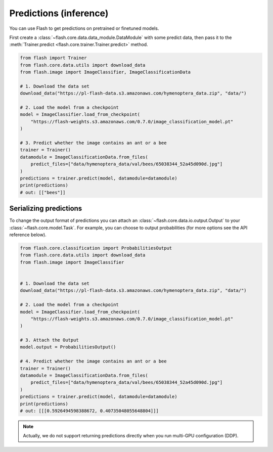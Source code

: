 
.. _predictions:

#######################
Predictions (inference)
#######################

You can use Flash to get predictions on pretrained or finetuned models.

First create a :class:`~flash.core.data.data_module.DataModule` with some predict data, then pass it to the :meth:`Trainer.predict <flash.core.trainer.Trainer.predict>` method.

.. code-block:: python

    from flash import Trainer
    from flash.core.data.utils import download_data
    from flash.image import ImageClassifier, ImageClassificationData

    # 1. Download the data set
    download_data("https://pl-flash-data.s3.amazonaws.com/hymenoptera_data.zip", "data/")

    # 2. Load the model from a checkpoint
    model = ImageClassifier.load_from_checkpoint(
        "https://flash-weights.s3.amazonaws.com/0.7.0/image_classification_model.pt"
    )

    # 3. Predict whether the image contains an ant or a bee
    trainer = Trainer()
    datamodule = ImageClassificationData.from_files(
        predict_files=["data/hymenoptera_data/val/bees/65038344_52a45d090d.jpg"]
    )
    predictions = trainer.predict(model, datamodule=datamodule)
    print(predictions)
    # out: [["bees"]]


Serializing predictions
=======================

To change the output format of predictions you can attach an :class:`~flash.core.data.io.output.Output` to your
:class:`~flash.core.model.Task`. For example, you can choose to output probabilities (for more options see the API
reference below).

.. code-block:: python

    from flash.core.classification import ProbabilitiesOutput
    from flash.core.data.utils import download_data
    from flash.image import ImageClassifier


    # 1. Download the data set
    download_data("https://pl-flash-data.s3.amazonaws.com/hymenoptera_data.zip", "data/")

    # 2. Load the model from a checkpoint
    model = ImageClassifier.load_from_checkpoint(
        "https://flash-weights.s3.amazonaws.com/0.7.0/image_classification_model.pt"
    )

    # 3. Attach the Output
    model.output = ProbabilitiesOutput()

    # 4. Predict whether the image contains an ant or a bee
    trainer = Trainer()
    datamodule = ImageClassificationData.from_files(
        predict_files=["data/hymenoptera_data/val/bees/65038344_52a45d090d.jpg"]
    )
    predictions = trainer.predict(model, datamodule=datamodule)
    print(predictions)
    # out: [[[0.5926494598388672, 0.40735048055648804]]]


.. note::
    Actually, we do not support returning predictions directly when you run multi-GPU configuration (DDP).
